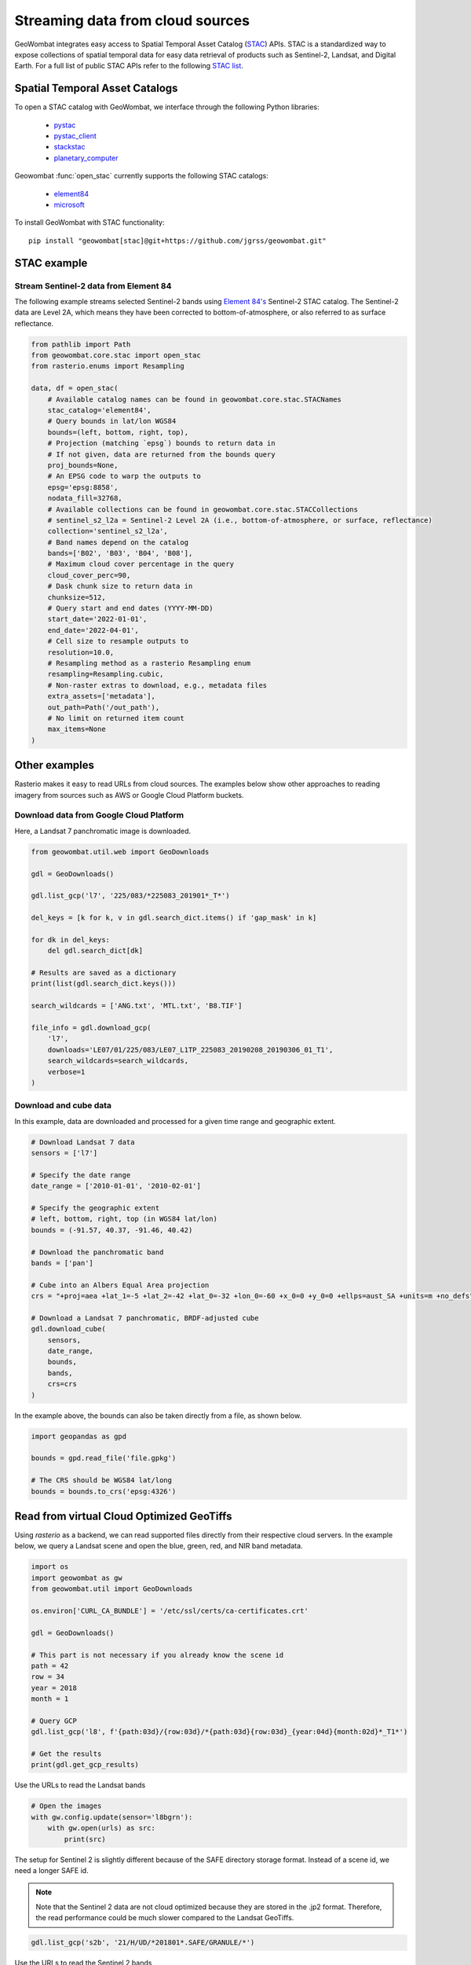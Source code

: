 .. _web:

Streaming data from cloud sources
=================================

GeoWombat integrates easy access to Spatial Temporal Asset Catalog (`STAC <https://stacspec.org/en>`_) APIs.
STAC is a standardized way to expose collections of spatial temporal data for easy data retrieval of products
such as Sentinel-2, Landsat, and Digital Earth. For a full list of public STAC
APIs refer to the following `STAC list <https://stacspec.org/en/about/datasets/>`_.

Spatial Temporal Asset Catalogs
-------------------------------

To open a STAC catalog with GeoWombat, we interface through the following Python libraries:

    * `pystac <https://pystac.readthedocs.io/en/latest/>`_
    * `pystac_client <https://pystac-client.readthedocs.io/en/latest/>`_
    * `stackstac <https://stackstac.readthedocs.io/en/latest/>`_
    * `planetary_computer <https://pypi.org/project/planetary-computer/>`_

Geowombat :func:`open_stac` currently supports the following STAC catalogs:

    * `element84 <'https://earth-search.aws.element84.com/v0'>`_
    * `microsoft <'https://planetarycomputer.microsoft.com/api/stac/v1>`_

To install GeoWombat with STAC functionality::

    pip install "geowombat[stac]@git+https://github.com/jgrss/geowombat.git"

STAC example
------------

Stream Sentinel-2 data from Element 84
~~~~~~~~~~~~~~~~~~~~~~~~~~~~~~~~~~~~~~

The following example streams selected Sentinel-2 bands using `Element 84's <https://www.element84.com/>`_
Sentinel-2 STAC catalog. The Sentinel-2 data are Level 2A, which means they have been corrected to
bottom-of-atmosphere, or also referred to as surface reflectance.

.. code:: python

    from pathlib import Path
    from geowombat.core.stac import open_stac
    from rasterio.enums import Resampling

    data, df = open_stac(
        # Available catalog names can be found in geowombat.core.stac.STACNames
        stac_catalog='element84',
        # Query bounds in lat/lon WGS84
        bounds=(left, bottom, right, top),
        # Projection (matching `epsg`) bounds to return data in
        # If not given, data are returned from the bounds query
        proj_bounds=None,
        # An EPSG code to warp the outputs to
        epsg='epsg:8858',
        nodata_fill=32768,
        # Available collections can be found in geowombat.core.stac.STACCollections
        # sentinel_s2_l2a = Sentinel-2 Level 2A (i.e., bottom-of-atmosphere, or surface, reflectance)
        collection='sentinel_s2_l2a',
        # Band names depend on the catalog
        bands=['B02', 'B03', 'B04', 'B08'],
        # Maximum cloud cover percentage in the query
        cloud_cover_perc=90,
        # Dask chunk size to return data in
        chunksize=512,
        # Query start and end dates (YYYY-MM-DD)
        start_date='2022-01-01',
        end_date='2022-04-01',
        # Cell size to resample outputs to
        resolution=10.0,
        # Resampling method as a rasterio Resampling enum
        resampling=Resampling.cubic,
        # Non-raster extras to download, e.g., metadata files
        extra_assets=['metadata'],
        out_path=Path('/out_path'),
        # No limit on returned item count
        max_items=None
    )

Other examples
--------------

Rasterio makes it easy to read URLs from cloud sources. The examples below show other approaches to
reading imagery from sources such as AWS or Google Cloud Platform buckets.

Download data from Google Cloud Platform
~~~~~~~~~~~~~~~~~~~~~~~~~~~~~~~~~~~~~~~~

Here, a Landsat 7 panchromatic image is downloaded.

.. code:: python

    from geowombat.util.web import GeoDownloads

    gdl = GeoDownloads()

    gdl.list_gcp('l7', '225/083/*225083_201901*_T*')

    del_keys = [k for k, v in gdl.search_dict.items() if 'gap_mask' in k]

    for dk in del_keys:
        del gdl.search_dict[dk]

    # Results are saved as a dictionary
    print(list(gdl.search_dict.keys()))

    search_wildcards = ['ANG.txt', 'MTL.txt', 'B8.TIF']

    file_info = gdl.download_gcp(
        'l7',
        downloads='LE07/01/225/083/LE07_L1TP_225083_20190208_20190306_01_T1',
        search_wildcards=search_wildcards,
        verbose=1
    )

Download and cube data
~~~~~~~~~~~~~~~~~~~~~~

In this example, data are downloaded and processed for a given time range and geographic extent.

.. code:: python

    # Download Landsat 7 data
    sensors = ['l7']

    # Specify the date range
    date_range = ['2010-01-01', '2010-02-01']

    # Specify the geographic extent
    # left, bottom, right, top (in WGS84 lat/lon)
    bounds = (-91.57, 40.37, -91.46, 40.42)

    # Download the panchromatic band
    bands = ['pan']

    # Cube into an Albers Equal Area projection
    crs = "+proj=aea +lat_1=-5 +lat_2=-42 +lat_0=-32 +lon_0=-60 +x_0=0 +y_0=0 +ellps=aust_SA +units=m +no_defs"

    # Download a Landsat 7 panchromatic, BRDF-adjusted cube
    gdl.download_cube(
        sensors,
        date_range,
        bounds,
        bands,
        crs=crs
    )

In the example above, the bounds can also be taken directly from a file, as shown below.

.. code:: python

    import geopandas as gpd

    bounds = gpd.read_file('file.gpkg')

    # The CRS should be WGS84 lat/long
    bounds = bounds.to_crs('epsg:4326')

Read from virtual Cloud Optimized GeoTiffs
------------------------------------------

Using `rasterio` as a backend, we can read supported files directly from their respective cloud servers. In the example below,
we query a Landsat scene and open the blue, green, red, and NIR band metadata.

.. code:: python

    import os
    import geowombat as gw
    from geowombat.util import GeoDownloads

    os.environ['CURL_CA_BUNDLE'] = '/etc/ssl/certs/ca-certificates.crt'

    gdl = GeoDownloads()

    # This part is not necessary if you already know the scene id
    path = 42
    row = 34
    year = 2018
    month = 1

    # Query GCP
    gdl.list_gcp('l8', f'{path:03d}/{row:03d}/*{path:03d}{row:03d}_{year:04d}{month:02d}*_T1*')

    # Get the results
    print(gdl.get_gcp_results)

.. ipython:: python

    from geowombat.util import GeoDownloads
    gdl = GeoDownloads()

    # Select a scene id from the query
    scene_id = 'LC08_L1TP_042034_20180110_20180119_01_T1'

    # Set a list of bands to read
    bands = ['blue', 'green', 'red', 'nir']

    # Get the GCP URLs
    urls, meta_url = gdl.get_landsat_urls(scene_id, bands=bands)

    for url in urls:
        print(url)

Use the URLs to read the Landsat bands

.. code:: python

    # Open the images
    with gw.config.update(sensor='l8bgrn'):
        with gw.open(urls) as src:
            print(src)

The setup for Sentinel 2 is slightly different because of the SAFE directory storage format. Instead of a scene id, we need
a longer SAFE id.

.. note::

    Note that the Sentinel 2 data are not cloud optimized because they are stored in the .jp2 format. Therefore, the read performance
    could be much slower compared to the Landsat GeoTiffs.

.. code:: python

    gdl.list_gcp('s2b', '21/H/UD/*201801*.SAFE/GRANULE/*')

.. ipython:: python

    from geowombat.util import GeoDownloads
    gdl = GeoDownloads()

    safe_id = 'S2B_MSIL1C_20180124T135109_N0206_R024_T21HUD_20180124T153339.SAFE/GRANULE/L1C_T21HUD_A004626_20180124T135105'

    # We will read the blue, green, red, and NIR 10m bands
    bands = ['blue', 'green', 'red', 'nir']

    urls, meta_url = gdl.get_sentinel2_urls(safe_id, bands=bands)

    for url in urls:
        print(url)

Use the URLs to read the Sentinel 2 bands

.. code:: python

    # Open the images
    with gw.config.update(sensor='s2b10'):
        with gw.open(urls) as src:
            print(src)
